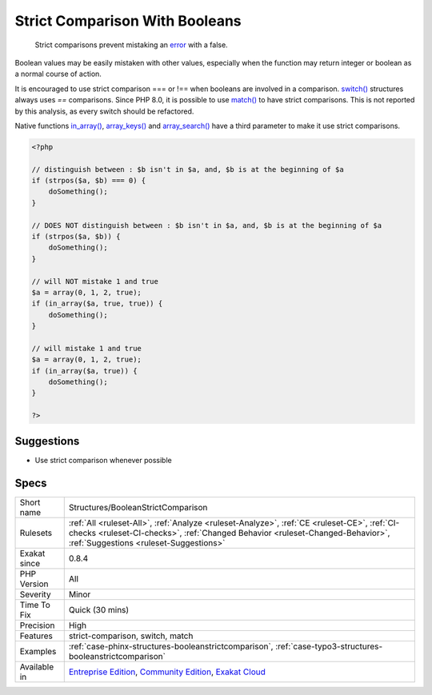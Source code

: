 .. _structures-booleanstrictcomparison:

.. _strict-comparison-with-booleans:

Strict Comparison With Booleans
+++++++++++++++++++++++++++++++

  Strict comparisons prevent mistaking an `error <https://www.php.net/error>`_ with a false. 

Boolean values may be easily mistaken with other values, especially when the function may return integer or boolean as a normal course of action. 

It is encouraged to use strict comparison === or !== when booleans are involved in a comparison.
`switch() <https://www.php.net/manual/en/control-structures.switch.php>`_ structures always uses `==` comparisons. Since PHP 8.0, it is possible to use `match() <https://www.php.net/manual/en/control-structures.match.php>`_ to have strict comparisons. This is not reported by this analysis, as every switch should be refactored. 

Native functions `in_array() <https://www.php.net/in_array>`_, `array_keys() <https://www.php.net/array_keys>`_ and `array_search() <https://www.php.net/array_search>`_ have a third parameter to make it use strict comparisons.

.. code-block:: php
   
   <?php
   
   // distinguish between : $b isn't in $a, and, $b is at the beginning of $a 
   if (strpos($a, $b) === 0) {
       doSomething();
   }
   
   // DOES NOT distinguish between : $b isn't in $a, and, $b is at the beginning of $a 
   if (strpos($a, $b)) {
       doSomething();
   }
   
   // will NOT mistake 1 and true
   $a = array(0, 1, 2, true);
   if (in_array($a, true, true)) {
       doSomething();
   }
   
   // will mistake 1 and true
   $a = array(0, 1, 2, true);
   if (in_array($a, true)) {
       doSomething();
   }
   
   ?>

Suggestions
___________

* Use strict comparison whenever possible




Specs
_____

+--------------+------------------------------------------------------------------------------------------------------------------------------------------------------------------------------------------------------------------------+
| Short name   | Structures/BooleanStrictComparison                                                                                                                                                                                     |
+--------------+------------------------------------------------------------------------------------------------------------------------------------------------------------------------------------------------------------------------+
| Rulesets     | :ref:`All <ruleset-All>`, :ref:`Analyze <ruleset-Analyze>`, :ref:`CE <ruleset-CE>`, :ref:`CI-checks <ruleset-CI-checks>`, :ref:`Changed Behavior <ruleset-Changed-Behavior>`, :ref:`Suggestions <ruleset-Suggestions>` |
+--------------+------------------------------------------------------------------------------------------------------------------------------------------------------------------------------------------------------------------------+
| Exakat since | 0.8.4                                                                                                                                                                                                                  |
+--------------+------------------------------------------------------------------------------------------------------------------------------------------------------------------------------------------------------------------------+
| PHP Version  | All                                                                                                                                                                                                                    |
+--------------+------------------------------------------------------------------------------------------------------------------------------------------------------------------------------------------------------------------------+
| Severity     | Minor                                                                                                                                                                                                                  |
+--------------+------------------------------------------------------------------------------------------------------------------------------------------------------------------------------------------------------------------------+
| Time To Fix  | Quick (30 mins)                                                                                                                                                                                                        |
+--------------+------------------------------------------------------------------------------------------------------------------------------------------------------------------------------------------------------------------------+
| Precision    | High                                                                                                                                                                                                                   |
+--------------+------------------------------------------------------------------------------------------------------------------------------------------------------------------------------------------------------------------------+
| Features     | strict-comparison, switch, match                                                                                                                                                                                       |
+--------------+------------------------------------------------------------------------------------------------------------------------------------------------------------------------------------------------------------------------+
| Examples     | :ref:`case-phinx-structures-booleanstrictcomparison`, :ref:`case-typo3-structures-booleanstrictcomparison`                                                                                                             |
+--------------+------------------------------------------------------------------------------------------------------------------------------------------------------------------------------------------------------------------------+
| Available in | `Entreprise Edition <https://www.exakat.io/entreprise-edition>`_, `Community Edition <https://www.exakat.io/community-edition>`_, `Exakat Cloud <https://www.exakat.io/exakat-cloud/>`_                                |
+--------------+------------------------------------------------------------------------------------------------------------------------------------------------------------------------------------------------------------------------+


